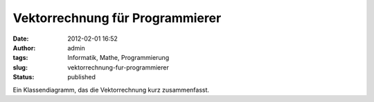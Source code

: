Vektorrechnung für Programmierer
################################
:date: 2012-02-01 16:52
:author: admin
:tags: Informatik, Mathe, Programmierung
:slug: vektorrechnung-fur-programmierer
:status: published

.. raw:: html

   <div>

|image0|

.. raw:: html

   </div>

Ein Klassendiagramm, das die Vektorrechnung kurz zusammenfasst.

.. |image0| image:: http://3.bp.blogspot.com/-3quec_T6i30/Tyltuut-5DI/AAAAAAAACKs/dCWm3CZ8PQA/s640/Klassendiagramm.png
   :width: 640px
   :height: 329px
   :target: http://3.bp.blogspot.com/-3quec_T6i30/Tyltuut-5DI/AAAAAAAACKs/dCWm3CZ8PQA/s1600/Klassendiagramm.png
